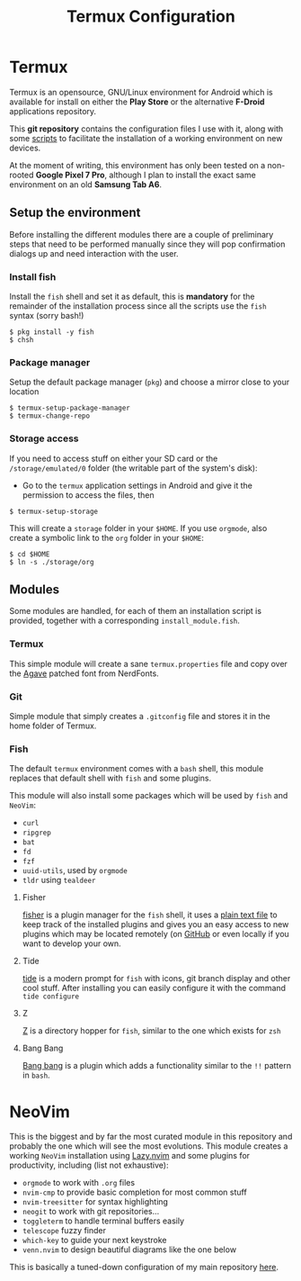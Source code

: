 #+title: Termux Configuration

* Termux
Termux is an opensource, GNU/Linux environment for Android which is available
for install on either the *Play Store* or the alternative *F-Droid* applications
repository.

This *git repository* contains the configuration files I use with it, along with
some [[file:scripts][scripts]] to facilitate the installation of a working
environment on new devices.

At the moment of writing, this environment has only been tested on a non-rooted
*Google Pixel 7 Pro*, although I plan to install the exact same environment on an
old *Samsung Tab A6*.

** Setup the environment
Before installing the different modules there are a couple of preliminary
steps that need to be performed manually since they will pop confirmation
dialogs up and need interaction with the user.

*** Install fish
Install the ~fish~ shell and set it as default, this is *mandatory* for the
remainder of the installation process since all the scripts use the ~fish~
syntax (sorry bash!)

#+begin_src
$ pkg install -y fish
$ chsh
#+end_src

*** Package manager
Setup the default package manager (~pkg~) and choose a mirror close to
your location

#+begin_src shell
$ termux-setup-package-manager
$ termux-change-repo
#+end_src

*** Storage access
If you need to access stuff on either your SD card or the
~/storage/emulated/0~ folder (the writable part of the system's disk):

- Go to the ~termux~ application settings in Android and give it the
  permission to access the files, then

#+begin_src shell
$ termux-setup-storage
#+end_src

This will create a ~storage~ folder in your ~$HOME~. If you use
~orgmode~, also create a symbolic link to the ~org~ folder in your
~$HOME~:

#+begin_src shell
$ cd $HOME
$ ln -s ./storage/org
#+end_src

** Modules
Some modules are handled, for each of them an installation script is
provided, together with a corresponding ~install_module.fish~.

*** Termux
This simple module will create a sane ~termux.properties~ file and copy
over the [[https://www.nerdfonts.com/font-downloads][Agave]] patched font from NerdFonts.

*** Git
Simple module that simply creates a ~.gitconfig~ file and stores it in
the home folder of Termux.

*** Fish
The default ~termux~ environment comes with a ~bash~ shell, this module replaces
that default shell with ~fish~ and some plugins.

This module will also install some packages which will be used by ~fish~ and
~NeoVim~:
- ~curl~
- ~ripgrep~
- ~bat~
- ~fd~
- ~fzf~
- ~uuid-utils~, used by ~orgmode~
- ~tldr~ using ~tealdeer~

**** Fisher
[[https://github.com/jorgebucaran/fisher][fisher]] is a plugin manager
for the ~fish~ shell, it uses a [[file:./fish/fish_plugins][plain text file]]
to keep track of the installed plugins and gives you an easy
access to new plugins which may be located remotely (on
[[https://github.com][GitHub]] or even locally if you want to develop
your own.

**** Tide
[[https://github.com/IlanCosman/tide][tide]] is a modern prompt for
~fish~ with icons, git branch display and other cool stuff. After
installing you can easily configure it with the command ~tide configure~

**** Z
[[https://github.com/jethrokuan/z][Z]] is a directory hopper for ~fish~,
similar to the one which exists for ~zsh~

**** Bang Bang
[[https://github.com/oh-my-fish/plugin-bang-bang][Bang bang]] is a plugin
which adds a functionality similar to the ~!!~ pattern in ~bash~.

* NeoVim
This is the biggest and by far the most curated module in this repository
and probably the one which will see the most evolutions. This module
creates a working ~NeoVim~ installation using [[https://github.com/folke/lazy.nvim][Lazy.nvim]] and some
plugins for productivity, including (list not exhaustive):
- ~orgmode~ to work with ~.org~ files
- ~nvim-cmp~ to provide basic completion for most common stuff
- ~nvim-treesitter~ for syntax highlighting
- ~neogit~ to work with git repositories...
- ~toggleterm~ to handle terminal buffers easily
- ~telescope~ fuzzy finder
- ~which-key~ to guide your next keystroke
- ~venn.nvim~ to design beautiful diagrams like the one below

This is basically a tuned-down configuration of my main repository
[[https://github.com/massix/nixos][here]].
